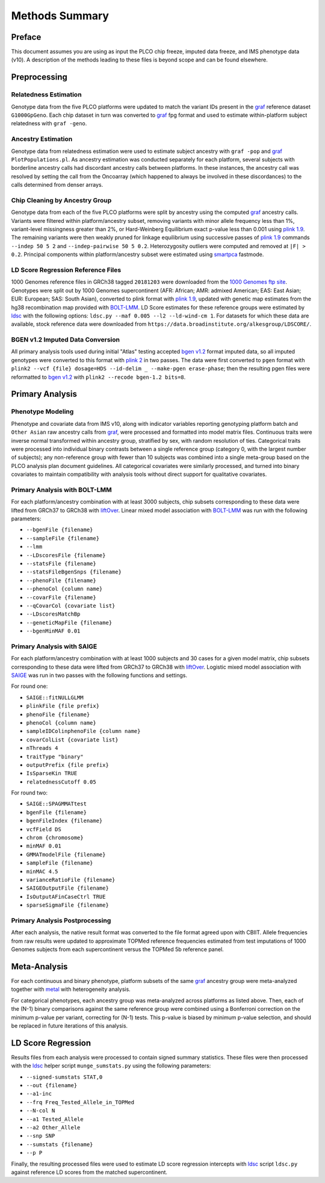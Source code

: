 Methods Summary
===============

Preface
-------

This document assumes you are using as input the PLCO chip freeze,
imputed data freeze, and IMS phenotype data (v10). A description of
the methods leading to these files is beyond scope and can be found
elsewhere.

Preprocessing
-------------

Relatedness Estimation
~~~~~~~~~~~~~~~~~~~~~~

Genotype data from the five PLCO platforms were updated to match
the variant IDs present in the `graf`_ reference dataset ``G1000GpGeno``.
Each chip dataset in turn was converted to `graf`_ fpg format and used
to estimate within-platform subject relatedness with ``graf -geno``.

.. _graf: https://github.com/ncbi/graf

Ancestry Estimation
~~~~~~~~~~~~~~~~~~~

Genotype data from relatedness estimation were used to estimate
subject ancestry with ``graf -pop`` and `graf`_ ``PlotPopulations.pl``.
As ancestry estimation was conducted separately for each platform,
several subjects with borderline ancestry calls had discordant ancestry
calls between platforms. In these instances, the ancestry call was resolved
by setting the call from the Oncoarray (which happened to always be involved
in these discordances) to the calls determined from denser arrays.

Chip Cleaning by Ancestry Group
~~~~~~~~~~~~~~~~~~~~~~~~~~~~~~~

Genotype data from each of the five PLCO platforms were split by ancestry
using the computed `graf`_ ancestry calls. Variants were filtered within
platform/ancestry subset, removing variants with minor allele frequency
less than 1%, variant-level missingness greater than 2%, or Hard-Weinberg
Equilibrium exact p-value less than 0.001 using `plink 1.9`_. The remaining
variants were then weakly pruned for linkage equilibrium using successive
passes of `plink 1.9`_ commands ``--indep 50 5 2`` and ``--indep-pairwise 50 5 0.2``.
Heterozygosity outliers were computed and removed at ``|F| > 0.2``.
Principal components within platform/ancestry subset were estimated using `smartpca`_ fastmode.

.. _`plink 1.9`: https://www.cog-genomics.org/plink/

.. _`smartpca`: http://data.broadinstitute.org/alkesgroup/EIGENSOFT/


LD Score Regression Reference Files
~~~~~~~~~~~~~~~~~~~~~~~~~~~~~~~~~~~

1000 Genomes reference files in GRCh38 tagged ``20181203`` were downloaded from
the `1000 Genomes ftp site`_. Genotypes were split out by 1000 Genomes supercontinent
(AFR: African; AMR: admixed American; EAS: East Asian; EUR: European; SAS: South Asian),
converted to plink format with `plink 1.9`_, updated with genetic map estimates from the
hg38 recombination map provided with `BOLT-LMM`_. LD Score estimates for these reference
groups were estimated by `ldsc`_ with the following options:
``ldsc.py --maf 0.005 --l2 --ld-wind-cm 1``. For datasets for which these data are available,
stock reference data were downloaded from ``https://data.broadinstitute.org/alkesgroup/LDSCORE/``.

.. _`1000 Genomes ftp site`: ftp://ftp.1000genomes.ebi.ac.uk/vol1/ftp/data_collections/1000_genomes_project/release

.. _`BOLT-LMM`: https://alkesgroup.broadinstitute.org/BOLT-LMM

.. _`ldsc`: https://github.com/bulik/ldsc

BGEN v1.2 Imputed Data Conversion
~~~~~~~~~~~~~~~~~~~~~~~~~~~~~~~~~

All primary analysis tools used during initial "Atlas" testing accepted `bgen v1.2`_ format
imputed data, so all imputed genotypes were converted to this format with `plink 2`_ in two
passes. The data were first converted to ``pgen`` format with ``plink2 --vcf {file} dosage=HDS --id-delim _ --make-pgen erase-phase``;
then the resulting pgen files were reformatted to `bgen v1.2`_ with ``plink2 --recode bgen-1.2 bits=8``.

.. _`bgen v1.2`: https://www.well.ox.ac.uk/~gav/bgen_format/

.. _`plink 2`: https://www.cog-genomics.org/plink/2.0/


Primary Analysis
----------------

Phenotype Modeling
~~~~~~~~~~~~~~~~~~

Phenotype and covariate data from IMS v10, along with indicator variables reporting
genotyping platform batch and ``Other Asian`` raw ancestry calls from `graf`_,
were processed and formatted into model matrix files. Continuous traits were
inverse normal transformed within ancestry group, stratified by sex, with random resolution of ties.
Categorical traits were processed into individual binary contrasts between a single reference
group (category 0, with the largest number of subjects); any non-reference group
with fewer than 10 subjects was combined into a single meta-group based on
the PLCO analysis plan document guidelines. All categorical covariates were similarly
processed, and turned into binary covariates to maintain compatibility with
analysis tools without direct support for qualitative covariates.

Primary Analysis with BOLT-LMM
~~~~~~~~~~~~~~~~~~~~~~~~~~~~~~

For each platform/ancestry combination with at least 3000 subjects, chip subsets
corresponding to these data were lifted from GRCh37 to GRCh38 with `liftOver`_.
Linear mixed model association with `BOLT-LMM`_ was run with the following parameters:

* ``--bgenFile {filename}``
* ``--sampleFile {filename}``
* ``--lmm``
* ``--LDscoresFile {filename}``
* ``--statsFile {filename}``
* ``--statsFileBgenSnps {filename}``
* ``--phenoFile {filename}``
* ``--phenoCol {column name}``
* ``--covarFile {filename}``
* ``--qCovarCol {covariate list}``
* ``--LDscoresMatchBp``
* ``--geneticMapFile {filename}``
* ``--bgenMinMAF 0.01``

.. _`liftover`: http://hgdownload.soe.ucsc.edu/admin/exe/

Primary Analysis with SAIGE
~~~~~~~~~~~~~~~~~~~~~~~~~~~

For each platform/ancestry combination with at least 1000 subjects and 30 cases
for a given model matrix, chip subsets corresponding to these data were lifted
from GRCh37 to GRCh38 with `liftOver`_. Logistic mixed model association with `SAIGE`_
was run in two passes with the following functions and settings.

For round one:

* ``SAIGE::fitNULLGLMM``
* ``plinkFile {file prefix}``
* ``phenoFile {filename}``
* ``phenoCol {column name}``
* ``sampleIDColinphenoFile {column name}``
* ``covarColList {covariate list}``
* ``nThreads 4``
* ``traitType "binary"``
* ``outputPrefix {file prefix}``
* ``IsSparseKin TRUE``
* ``relatednessCutoff 0.05``

For round two:

* ``SAIGE::SPAGMMATtest``
* ``bgenFile {filename}``
* ``bgenFileIndex {filename}``
* ``vcfField DS``
* ``chrom {chromosome}``
* ``minMAF 0.01``
* ``GMMATmodelFile {filename}``
* ``sampleFile {filename}``
* ``minMAC 4.5``
* ``varianceRatioFile {filename}``
* ``SAIGEOutputFile {filename}``
* ``IsOutputAFinCaseCtrl TRUE``
* ``sparseSigmaFile {filename}``
  
.. _`SAIGE`: https://github.com/weizhouUMICH/SAIGE

Primary Analysis Postprocessing
~~~~~~~~~~~~~~~~~~~~~~~~~~~~~~~

After each analysis, the native result format was converted to the file
format agreed upon with CBIIT. Allele frequencies from raw results were updated
to approximate TOPMed reference frequencies estimated from test imputations
of 1000 Genomes subjects from each supercontinent versus the TOPMed 5b reference panel.


Meta-Analysis
-------------

For each continuous and binary phenotype, platform subsets of the same `graf`_ ancestry group
were meta-analyzed together with `metal`_ with heterogeneity analysis.

For categorical phenotypes, each ancestry group was meta-analyzed across platforms as
listed above. Then, each of the (N-1) binary comparisons against the same reference
group were combined using a Bonferroni correction on the minimum p-value per variant,
correcting for (N-1) tests. This p-value is biased by minimum p-value selection,
and should be replaced in future iterations of this analysis.

.. _`metal`: https://genome.sph.umich.edu/wiki/METAL


LD Score Regression
-------------------

Results files from each analysis were processed to contain
signed summary statistics. These files were then processed with the `ldsc`_
helper script ``munge_sumstats.py`` using the following parameters:

* ``--signed-sumstats STAT,0``
* ``--out {filename}``
* ``--a1-inc``
* ``--frq Freq_Tested_Allele_in_TOPMed``
* ``--N-col N``
* ``--a1 Tested_Allele``
* ``--a2 Other_Allele``
* ``--snp SNP``
* ``--sumstats {filename}``
* ``--p P``


Finally, the resulting processed files were used to estimate LD score regression
intercepts with `ldsc`_ script ``ldsc.py`` against reference LD scores from the
matched supercontinent.
